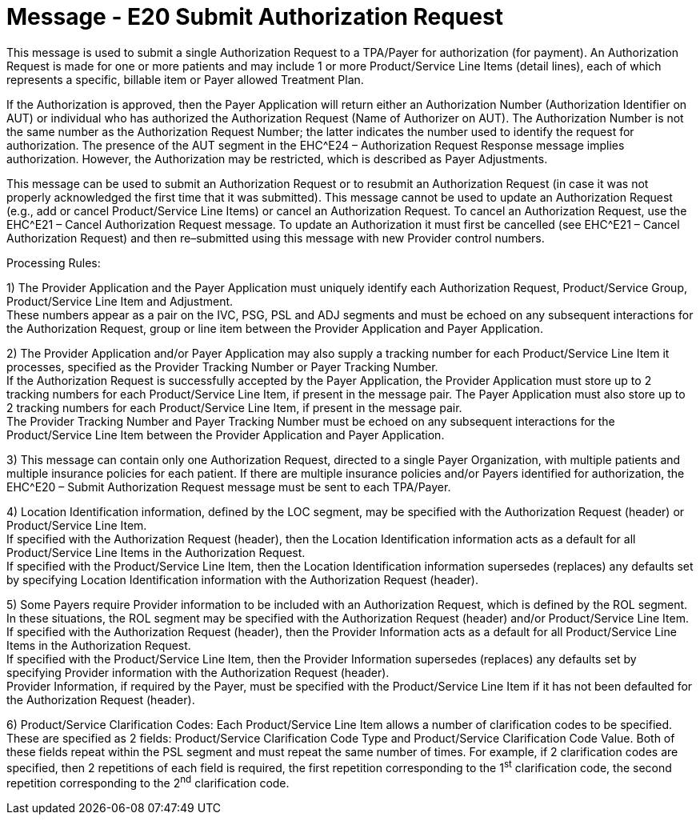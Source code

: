 = Message - E20 Submit Authorization Request
:v291_section: "16.3.10"
:v2_section_name: "EHC^E20 – Submit Authorization Request (event E20) "
:generated: "Thu, 01 Aug 2024 15:25:17 -0600"

This message is used to submit a single Authorization Request to a TPA/Payer for authorization (for payment). An Authorization Request is made for one or more patients and may include 1 or more Product/Service Line Items (detail lines), each of which represents a specific, billable item or Payer allowed Treatment Plan.

If the Authorization is approved, then the Payer Application will return either an Authorization Number (Authorization Identifier on AUT) or individual who has authorized the Authorization Request (Name of Authorizer on AUT). The Authorization Number is not the same number as the Authorization Request Number; the latter indicates the number used to identify the request for authorization. The presence of the AUT segment in the EHC^E24 – Authorization Request Response message implies authorization. However, the Authorization may be restricted, which is described as Payer Adjustments.

This message can be used to submit an Authorization Request or to resubmit an Authorization Request (in case it was not properly acknowledged the first time that it was submitted). This message cannot be used to update an Authorization Request (e.g., add or cancel Product/Service Line Items) or cancel an Authorization Request. To cancel an Authorization Request, use the EHC^E21 – Cancel Authorization Request message. To update an Authorization it must first be cancelled (see EHC^E21 – Cancel Authorization Request) and then re–submitted using this message with new Provider control numbers.

Processing Rules:

{empty}1) The Provider Application and the Payer Application must uniquely identify each Authorization Request, Product/Service Group, Product/Service Line Item and Adjustment. +
These numbers appear as a pair on the IVC, PSG, PSL and ADJ segments and must be echoed on any subsequent interactions for the Authorization Request, group or line item between the Provider Application and Payer Application.

{empty}2) The Provider Application and/or Payer Application may also supply a tracking number for each Product/Service Line Item it processes, specified as the Provider Tracking Number or Payer Tracking Number. +
If the Authorization Request is successfully accepted by the Payer Application, the Provider Application must store up to 2 tracking numbers for each Product/Service Line Item, if present in the message pair. The Payer Application must also store up to 2 tracking numbers for each Product/Service Line Item, if present in the message pair. +
The Provider Tracking Number and Payer Tracking Number must be echoed on any subsequent interactions for the Product/Service Line Item between the Provider Application and Payer Application.

{empty}3) This message can contain only one Authorization Request, directed to a single Payer Organization, with multiple patients and multiple insurance policies for each patient. If there are multiple insurance policies and/or Payers identified for authorization, the EHC^E20 – Submit Authorization Request message must be sent to each TPA/Payer.

{empty}4) Location Identification information, defined by the LOC segment, may be specified with the Authorization Request (header) or Product/Service Line Item. +
If specified with the Authorization Request (header), then the Location Identification information acts as a default for all Product/Service Line Items in the Authorization Request. +
If specified with the Product/Service Line Item, then the Location Identification information supersedes (replaces) any defaults set by specifying Location Identification information with the Authorization Request (header).

{empty}5) Some Payers require Provider information to be included with an Authorization Request, which is defined by the ROL segment. In these situations, the ROL segment may be specified with the Authorization Request (header) and/or Product/Service Line Item. +
If specified with the Authorization Request (header), then the Provider Information acts as a default for all Product/Service Line Items in the Authorization Request. +
If specified with the Product/Service Line Item, then the Provider Information supersedes (replaces) any defaults set by specifying Provider information with the Authorization Request (header). +
Provider Information, if required by the Payer, must be specified with the Product/Service Line Item if it has not been defaulted for the Authorization Request (header).

{empty}6) Product/Service Clarification Codes: Each Product/Service Line Item allows a number of clarification codes to be specified. These are specified as 2 fields: Product/Service Clarification Code Type and Product/Service Clarification Code Value. Both of these fields repeat within the PSL segment and must repeat the same number of times. For example, if 2 clarification codes are specified, then 2 repetitions of each field is required, the first repetition corresponding to the 1^st^ clarification code, the second repetition corresponding to the 2^nd^ clarification code.

[message_structure-table]

[ack_chor-table]


